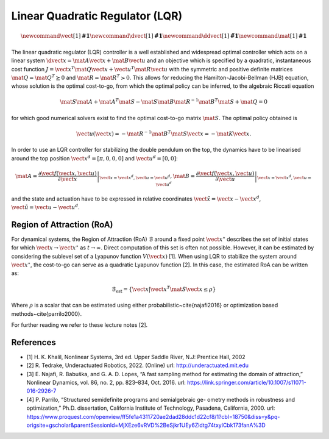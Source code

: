 Linear Quadratic Regulator (LQR)
================================

.. math::

      \newcommand{\vect}[1]{\boldsymbol{#1}}
      \newcommand{\dvect}[1]{\dot{\boldsymbol{#1}}}
      \newcommand{\ddvect}[1]{\ddot{\boldsymbol{#1}}}
      \newcommand{\mat}[1]{\boldsymbol{#1}}

The linear quadratic regulator (LQR) controller is a well
established and widespread optimal controller which acts on a linear system
:math:`\dvect{x} = \mat{A} \vect{x} + \mat{B} \vect{u}` and an objective which
is specified by a quadratic, instantaneous cost function :math:`J = \vect{x}^T
\mat{Q} \vect{x} + \vect{u}^T \mat{R} \vect{u}` with the symmetric and positive
definite matrices :math:`\mat{Q} = \mat{Q}^T \succeq 0` and :math:`\mat{R} =
\mat{R}^T \succ 0`.
This allows for reducing the Hamilton-Jacobi-Bellman (HJB) equation, whose
solution is the optimal cost-to-go, from which the optimal policy can be
inferred, to the algebraic Riccati equation

.. math::

    \mat{S}\mat{A} + \mat{A}^T\mat{S} -
    \mat{S}\mat{B}\mat{R}^{-1}\mat{B}^T\mat{S} + \mat{Q} = 0

for which good numerical solvers exist to find the optimal cost-to-go matrix :math:`\mat{S}`.
The optimal policy obtained is

.. math::

     \vect{u}(\vect{x}) = -\mat{R}^{-1}\mat{B}^{T}\mat{S}\vect{x} = -\mat{K}\vect{x}.

In order to use an LQR controller for stabilizing the double pendulum on the
top, the dynamics have to be linearised around the top position
:math:`\vect{x}^{d} = [\pi, 0, 0, 0]` and :math:`\vect{u}^{d} = [0, 0]`:

.. math::

    \mat A = \left. \frac{\partial \vect{f}(\vect{x}, \vect{u})}{\partial
    \vect{x}}\right|_{\vect{x}=\vect{x}^{d}, \vect{u}=\vect{u}^{d}}, \mat B =
    \left. \frac{\partial \vect{f}(\vect{x}, \vect{u})}{\partial
    \vect{u}}\right|_{\vect{x}=\vect{x}^{d}, \vect{u}=\vect{u}^{d}}

and the state and actuation have to be expressed in relative coordinates
:math:`\tilde{\vect{x}} = \vect{x} - \vect{x}^{d}`, :math:`\tilde{\vect{u}} =
\vect{u} - \vect{u}^{d}`.

Region of Attraction (RoA)
--------------------------

For dynamical systems, the Region of Attraction
(RoA) :math:`\mathcal{B}` around a fixed point :math:`\vect{x}^{\star}` describes the set
of initial states for which :math:`\vect{x} \rightarrow \vect{x}^{\star}` as 
:math:`t\rightarrow \infty`.
Direct computation of this set is often not possible. However, it can be
estimated by considering the sublevel set of a Lyapunov function :math:`V(\vect{x})`
[1].
When using LQR to stabilize the system around :math:`\vect{x}^{\star}`, the
cost-to-go can serve as a quadratic Lyapunov function [2].
In this case, the estimated RoA can be written as:

.. math::

  \mathcal{B}_{\text{est}} = \left \{ \vect{x} \vert \vect{x}^{T} \mat{S} \vect{x} \leq \rho \right \}

Where :math:`\rho` is a scalar that can be estimated using either
probabilistic~\cite{najafi2016} or optimization based
methods~\cite{parrilo2000}.


For further reading we refer to these lecture notes [2].

References
----------

- [1] H. K. Khalil, Nonlinear Systems, 3rd ed. Upper Saddle River, N.J:
  Prentice Hall, 2002
- [2] R. Tedrake, Underactuated Robotics, 2022. (Online)
  url: `<http://underactuated.mit.edu>`__
- [3] E. Najafi, R. Babuška, and G. A. D. Lopes, “A fast sampling method for
  estimating the domain of attraction,” Nonlinear Dynamics, vol. 86, no. 2, pp.
  823–834, Oct. 2016.
  url: `<https://link.springer.com/article/10.1007/s11071-016-2926-7>`__
- [4]  P. Parrilo, “Structured semidefinite programs and semialgebraic ge-
  ometry methods in robustness and optimization,” Ph.D. dissertation,
  California Institute of Technology, Pasadena, California, 2000.
  url: `<https://www.proquest.com/openview/ff5fe1a4311720ae2dad28ddc1d22cf8/1?cbl=18750&diss=y&pq-origsite=gscholar&parentSessionId=MjXEze6vRVD%2BeSjkr1UEy6Zldtg74txylCbk173fanA%3D>`__
